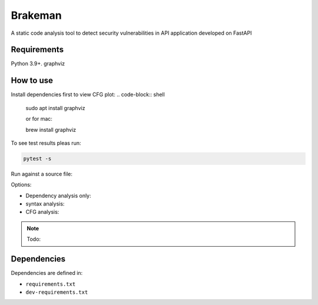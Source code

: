 Brakeman
================

A static code analysis tool to detect security vulnerabilities in API application
developed on FastAPI

Requirements
------------

Python 3.9+.
graphviz

How to use
----------
Install dependencies first to view CFG plot:
.. code-block:: shell

    sudo apt install graphviz

    or for mac:

    brew install graphviz

To see test results pleas run:

.. code-block:: python

    pytest -s

Run against a source file:

Options:

* Dependency analysis only:
* syntax analysis:
* CFG analysis:




.. note::
  Todo:

Dependencies
------------

Dependencies are defined in:

- ``requirements.txt``


- ``dev-requirements.txt``
